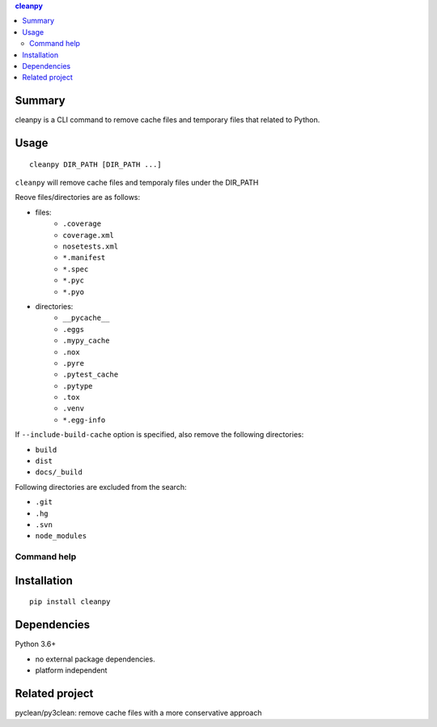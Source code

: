 .. contents:: **cleanpy**
   :backlinks: top
   :depth: 2

Summary
============================================
cleanpy is a CLI command to remove cache files and temporary files that related to Python.

Usage
============================================
::

    cleanpy DIR_PATH [DIR_PATH ...]

``cleanpy`` will remove cache files and temporaly files under the DIR_PATH

Reove files/directories are as follows:

- files:
    - ``.coverage``
    - ``coverage.xml``
    - ``nosetests.xml``
    - ``*.manifest``
    - ``*.spec``
    - ``*.pyc``
    - ``*.pyo``

- directories:
    - ``__pycache__``
    - ``.eggs``
    - ``.mypy_cache``
    - ``.nox``
    - ``.pyre``
    - ``.pytest_cache``
    - ``.pytype``
    - ``.tox``
    - ``.venv``
    - ``*.egg-info``

If ``--include-build-cache`` option is specified, also remove the following directories:

- ``build``
- ``dist``
- ``docs/_build``

Following directories are excluded from the search:

- ``.git``
- ``.hg``
- ``.svn``
- ``node_modules``

Command help
--------------------------------------------

Installation
============================================
::

    pip install cleanpy


Dependencies
============================================
Python 3.6+

- no external package dependencies.
- platform independent


Related project
============================================
pyclean/py3clean: remove cache files with a more conservative approach
